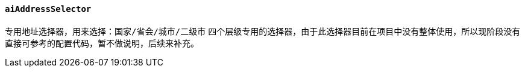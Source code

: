 ifndef::imagesdir[:imagesdir: ../images]
:data-uri:
:table-caption!:

==== `aiAddressSelector`

专用地址选择器，用来选择：`国家/省会/城市/二级市` 四个层级专用的选择器，由于此选择器目前在项目中没有整体使用，所以现阶段没有直接可参考的配置代码，暂不做说明，后续来补充。

